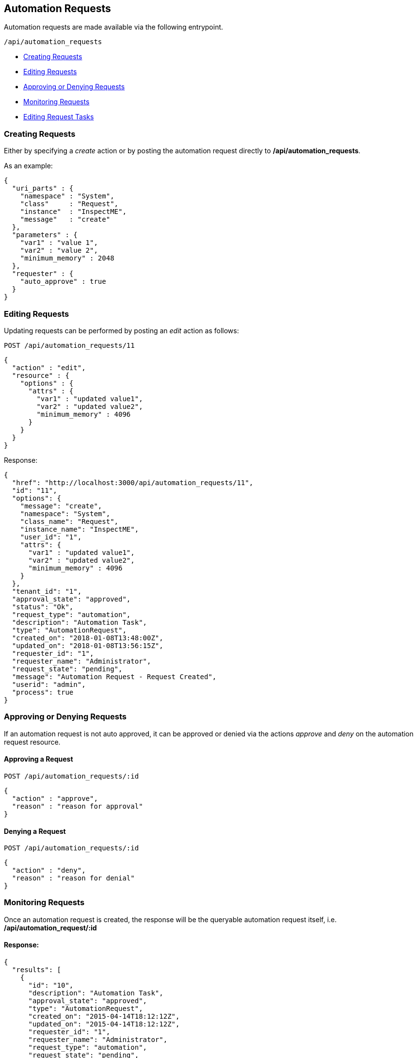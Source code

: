 
[[automation-requests]]
== Automation Requests

Automation requests are made available via the following entrypoint.

[source,data]
----
/api/automation_requests
----

* link:#creating-requests[Creating Requests]
* link:#editing-requests[Editing Requests]
* link:#approving-denying-requests[Approving or Denying Requests]
* link:#monitoring-requests[Monitoring Requests]
* link:#editing-request-tasks[Editing Request Tasks]

[[creating-requests]]
=== Creating Requests

Either by specifying a _create_ action or by posting the automation request directly
to */api/automation_requests*.

As an example:

[source,json]
----
{
  "uri_parts" : {
    "namespace" : "System",
    "class"     : "Request",
    "instance"  : "InspectME",
    "message"   : "create"
  },
  "parameters" : {
    "var1" : "value 1",
    "var2" : "value 2",
    "minimum_memory" : 2048
  },
  "requester" : {
    "auto_approve" : true
  }
}
----

[[editing-requests]]
=== Editing Requests

Updating requests can be performed by posting an _edit_ action as follows:

[source,data]
----
POST /api/automation_requests/11
----

[source,json]
----
{
  "action" : "edit",
  "resource" : {
    "options" : {
      "attrs" : {
        "var1" : "updated value1",
        "var2" : "updated value2",
        "minimum_memory" : 4096
      }
    }
  }
}
----

Response:

[source,json]
----
{
  "href": "http://localhost:3000/api/automation_requests/11",
  "id": "11",
  "options": {
    "message": "create",
    "namespace": "System",
    "class_name": "Request",
    "instance_name": "InspectME",
    "user_id": "1",
    "attrs": {
      "var1" : "updated value1",
      "var2" : "updated value2",
      "minimum_memory" : 4096
    }
  },
  "tenant_id": "1",
  "approval_state": "approved",
  "status": "Ok",
  "request_type": "automation",
  "description": "Automation Task",
  "type": "AutomationRequest",
  "created_on": "2018-01-08T13:48:00Z",
  "updated_on": "2018-01-08T13:56:15Z",
  "requester_id": "1",
  "requester_name": "Administrator",
  "request_state": "pending",
  "message": "Automation Request - Request Created",
  "userid": "admin",
  "process": true
}

----
[[approving-denying-requests]]
=== Approving or Denying Requests

If an automation request is not auto approved, it can be approved or denied via the
actions _approve_ and _deny_ on the automation request resource.

[[approving-request]]
==== Approving a Request

[source,data]
----
POST /api/automation_requests/:id
----

[source,json]
----
{
  "action" : "approve",
  "reason" : "reason for approval"
}
----

[[denying-request]]
==== Denying a Request

[source,data]
----
POST /api/automation_requests/:id
----

[source,json]
----
{
  "action" : "deny",
  "reason" : "reason for denial"
}
----


[[monitoring-requests]]
=== Monitoring Requests

Once an automation request is created, the response will be the queryable 
automation request itself, i.e. */api/automation_request/:id*

==== Response:

[source,json]
----
{
  "results": [
    {
      "id": "10",
      "description": "Automation Task",
      "approval_state": "approved",
      "type": "AutomationRequest",
      "created_on": "2015-04-14T18:12:12Z",
      "updated_on": "2015-04-14T18:12:12Z",
      "requester_id": "1",
      "requester_name": "Administrator",
      "request_type": "automation",
      "request_state": "pending",
      "status": "Ok",
      "options": {
        "message": "create",
        "namespace": "System",
        "class_name": "Request",
        "instance_name": "InspectME",
        "user_id": "1",
        "attrs": {
          "var1": "value 1",
          "var2": "value 2",
          "minimum_memory": 2048,
          "userid": "admin"
        }
      },
      "userid": "admin"
    }
  ]
}
----

In the above example, the request could be queried periodically 
until the *request_state* reaches the *finished* state.

NOTE: The request tasks of an automation request can also be queried by
expanding the request_tasks subcollection as follows:

----
GET /api/automation_requests/:id?expand=request_tasks
----

or by fetching them directly as follows:

----
GET /api/automation_requests/:id/request_tasks?expand=resources
----

[[editing-request-tasks]]
=== Editing Request Tasks

Request tasks for Automation Requests can be updated as follows:

----
POST /api/automation_requests/:id/request_tasks/:request_task_id
----

[source,json]
----
{
  "action" : "edit",
  "resource" : {
    "options" : {
      "request_param_a" : "value_a",
      "request_param_b" : "value_b"
    }
  }
}
----

